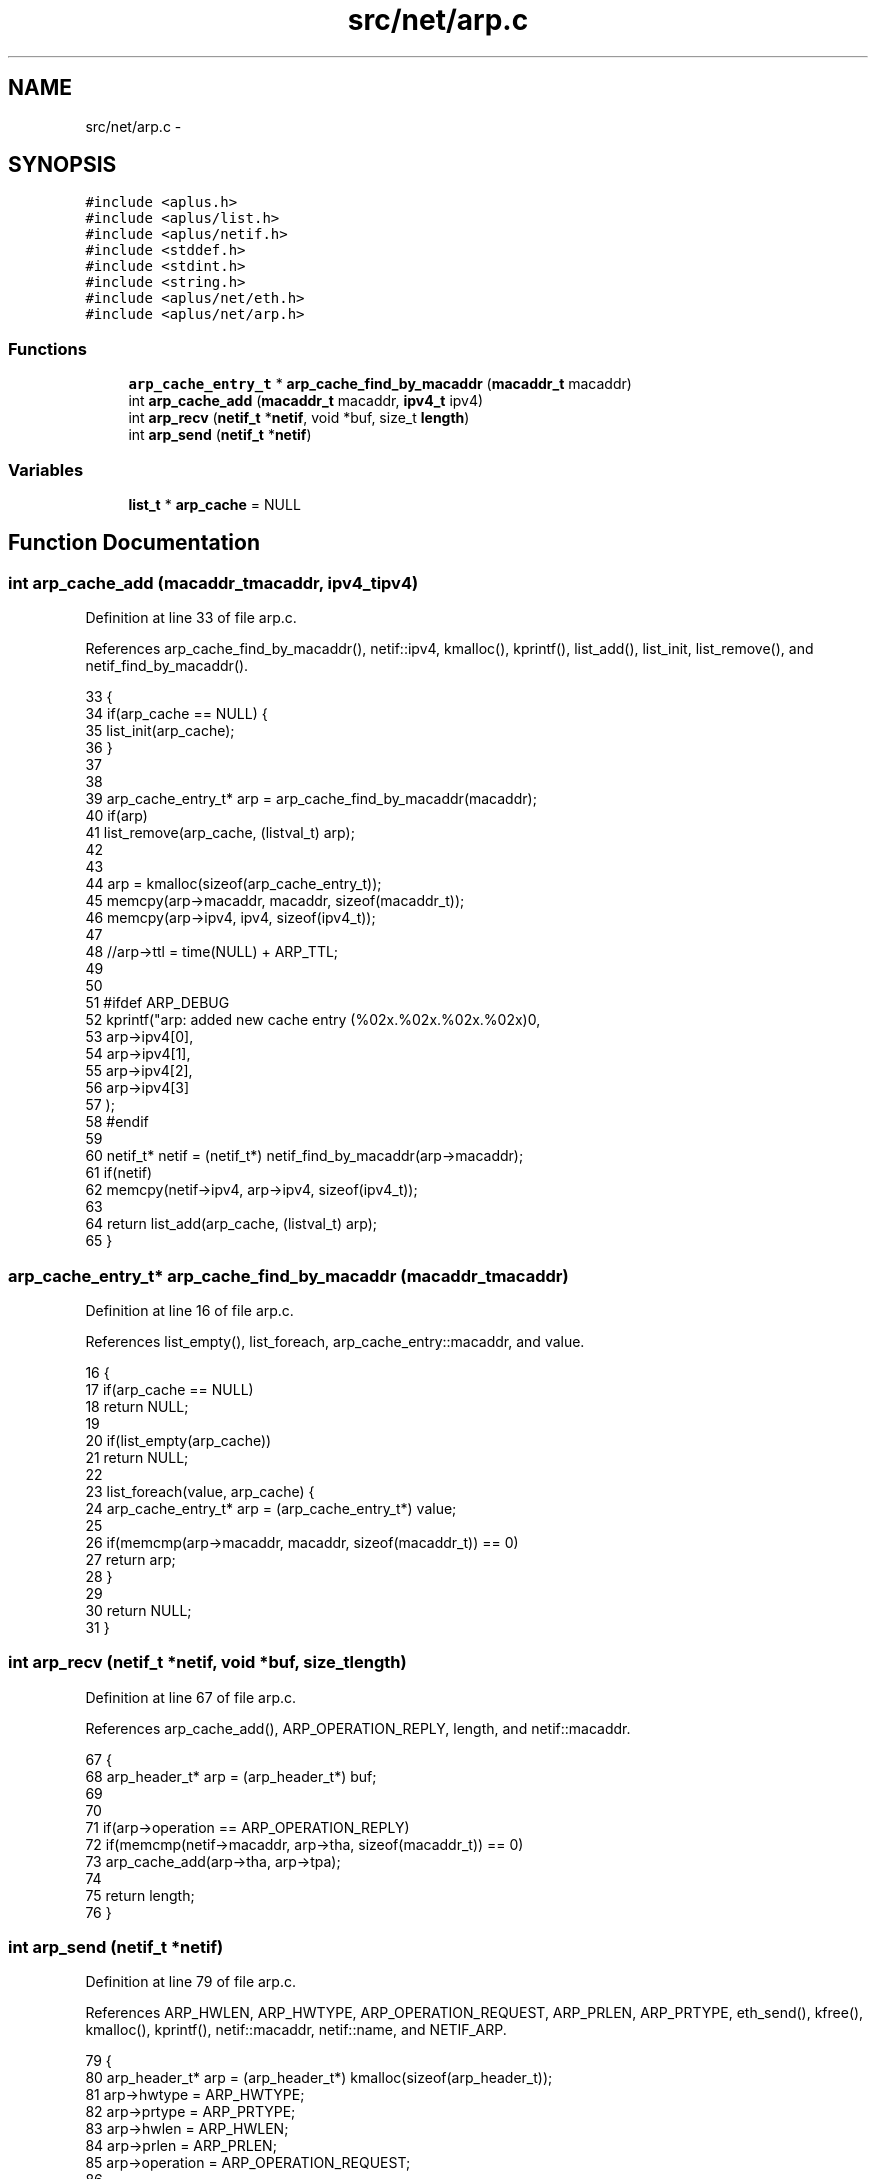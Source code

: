 .TH "src/net/arp.c" 3 "Sun Nov 9 2014" "Version 0.1" "aPlus" \" -*- nroff -*-
.ad l
.nh
.SH NAME
src/net/arp.c \- 
.SH SYNOPSIS
.br
.PP
\fC#include <aplus\&.h>\fP
.br
\fC#include <aplus/list\&.h>\fP
.br
\fC#include <aplus/netif\&.h>\fP
.br
\fC#include <stddef\&.h>\fP
.br
\fC#include <stdint\&.h>\fP
.br
\fC#include <string\&.h>\fP
.br
\fC#include <aplus/net/eth\&.h>\fP
.br
\fC#include <aplus/net/arp\&.h>\fP
.br

.SS "Functions"

.in +1c
.ti -1c
.RI "\fBarp_cache_entry_t\fP * \fBarp_cache_find_by_macaddr\fP (\fBmacaddr_t\fP macaddr)"
.br
.ti -1c
.RI "int \fBarp_cache_add\fP (\fBmacaddr_t\fP macaddr, \fBipv4_t\fP ipv4)"
.br
.ti -1c
.RI "int \fBarp_recv\fP (\fBnetif_t\fP *\fBnetif\fP, void *buf, size_t \fBlength\fP)"
.br
.ti -1c
.RI "int \fBarp_send\fP (\fBnetif_t\fP *\fBnetif\fP)"
.br
.in -1c
.SS "Variables"

.in +1c
.ti -1c
.RI "\fBlist_t\fP * \fBarp_cache\fP = NULL"
.br
.in -1c
.SH "Function Documentation"
.PP 
.SS "int arp_cache_add (\fBmacaddr_t\fPmacaddr, \fBipv4_t\fPipv4)"

.PP
Definition at line 33 of file arp\&.c\&.
.PP
References arp_cache_find_by_macaddr(), netif::ipv4, kmalloc(), kprintf(), list_add(), list_init, list_remove(), and netif_find_by_macaddr()\&.
.PP
.nf
33                                                   {
34     if(arp_cache == NULL) {
35         list_init(arp_cache);
36     }
37 
38 
39     arp_cache_entry_t* arp = arp_cache_find_by_macaddr(macaddr);
40     if(arp)
41         list_remove(arp_cache, (listval_t) arp);
42 
43 
44     arp = kmalloc(sizeof(arp_cache_entry_t));
45     memcpy(arp->macaddr, macaddr, sizeof(macaddr_t));
46     memcpy(arp->ipv4, ipv4, sizeof(ipv4_t));
47 
48     //arp->ttl = time(NULL) + ARP_TTL;
49 
50 
51 #ifdef ARP_DEBUG
52     kprintf("arp: added new cache entry (%02x\&.%02x\&.%02x\&.%02x)\n",
53         arp->ipv4[0],
54         arp->ipv4[1],
55         arp->ipv4[2],
56         arp->ipv4[3]
57     );
58 #endif
59 
60     netif_t* netif = (netif_t*) netif_find_by_macaddr(arp->macaddr);
61     if(netif)
62         memcpy(netif->ipv4, arp->ipv4, sizeof(ipv4_t));
63 
64     return list_add(arp_cache, (listval_t) arp);
65 }
.fi
.SS "\fBarp_cache_entry_t\fP* arp_cache_find_by_macaddr (\fBmacaddr_t\fPmacaddr)"

.PP
Definition at line 16 of file arp\&.c\&.
.PP
References list_empty(), list_foreach, arp_cache_entry::macaddr, and value\&.
.PP
.nf
16                                                                 {
17     if(arp_cache == NULL)
18         return NULL;
19 
20     if(list_empty(arp_cache))
21         return NULL;
22 
23     list_foreach(value, arp_cache) {
24         arp_cache_entry_t* arp = (arp_cache_entry_t*) value;
25 
26         if(memcmp(arp->macaddr, macaddr, sizeof(macaddr_t)) == 0)
27             return arp;
28     }
29 
30     return NULL;
31 }
.fi
.SS "int arp_recv (\fBnetif_t\fP *netif, void *buf, size_tlength)"

.PP
Definition at line 67 of file arp\&.c\&.
.PP
References arp_cache_add(), ARP_OPERATION_REPLY, length, and netif::macaddr\&.
.PP
.nf
67                                                        {
68     arp_header_t* arp = (arp_header_t*) buf;
69 
70 
71     if(arp->operation == ARP_OPERATION_REPLY)
72         if(memcmp(netif->macaddr, arp->tha, sizeof(macaddr_t)) == 0)
73             arp_cache_add(arp->tha, arp->tpa);
74 
75     return length;
76 }
.fi
.SS "int arp_send (\fBnetif_t\fP *netif)"

.PP
Definition at line 79 of file arp\&.c\&.
.PP
References ARP_HWLEN, ARP_HWTYPE, ARP_OPERATION_REQUEST, ARP_PRLEN, ARP_PRTYPE, eth_send(), kfree(), kmalloc(), kprintf(), netif::macaddr, netif::name, and NETIF_ARP\&.
.PP
.nf
79                              {
80     arp_header_t* arp = (arp_header_t*) kmalloc(sizeof(arp_header_t));
81     arp->hwtype = ARP_HWTYPE;
82     arp->prtype = ARP_PRTYPE;
83     arp->hwlen = ARP_HWLEN;
84     arp->prlen = ARP_PRLEN;
85     arp->operation = ARP_OPERATION_REQUEST;
86     
87     memcpy(arp->sha, netif->macaddr, sizeof(macaddr_t));
88     memset(arp->tha, 0, sizeof(macaddr_t));
89     memset(arp->spa, 0, sizeof(ipv4_t));
90     memset(arp->tpa, 0, sizeof(ipv4_t));
91 
92 #ifdef ARP_DEBUG
93     kprintf("arp: sending request for %s\n", netif->name);
94 #endif
95 
96     int ret = eth_send(netif, arp, sizeof(arp_header_t), NETIF_ARP);
97     kfree(arp);
98     
99     return ret;
100 }
.fi
.SH "Variable Documentation"
.PP 
.SS "\fBlist_t\fP* arp_cache = NULL"

.PP
Definition at line 13 of file arp\&.c\&.
.SH "Author"
.PP 
Generated automatically by Doxygen for aPlus from the source code\&.
